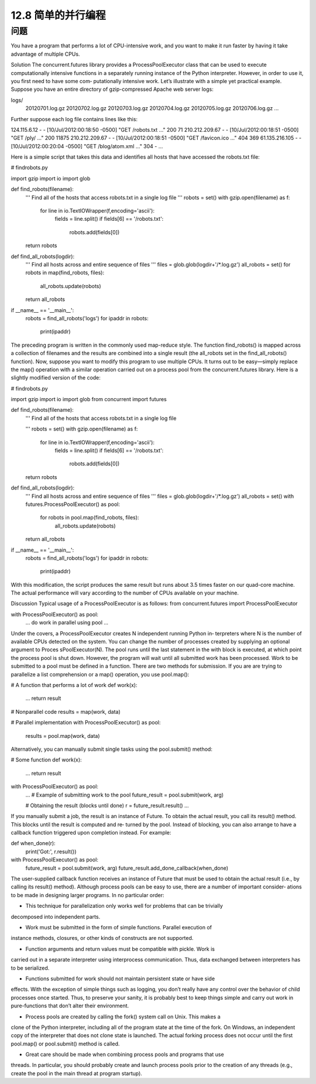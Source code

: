 ============================
12.8 简单的并行编程
============================

----------
问题
----------
You have a program that performs a lot of CPU-intensive work, and you want to make
it run faster by having it take advantage of multiple CPUs.

Solution
The concurrent.futures library provides a ProcessPoolExecutor class that can be
used to execute computationally intensive functions in a separately running instance of
the Python interpreter. However, in order to use it, you first need to have some com‐
putationally intensive work. Let’s illustrate with a simple yet practical example.
Suppose you have an entire directory of gzip-compressed Apache web server logs:

logs/
   20120701.log.gz
   20120702.log.gz
   20120703.log.gz
   20120704.log.gz
   20120705.log.gz
   20120706.log.gz
   ...

Further suppose each log file contains lines like this:

124.115.6.12 - - [10/Jul/2012:00:18:50 -0500] "GET /robots.txt ..." 200 71
210.212.209.67 - - [10/Jul/2012:00:18:51 -0500] "GET /ply/ ..." 200 11875
210.212.209.67 - - [10/Jul/2012:00:18:51 -0500] "GET /favicon.ico ..." 404 369
61.135.216.105 - - [10/Jul/2012:00:20:04 -0500] "GET /blog/atom.xml ..." 304 -
...

Here is a simple script that takes this data and identifies all hosts that have accessed the
robots.txt file:

# findrobots.py

import gzip
import io
import glob

def find_robots(filename):
    '''
    Find all of the hosts that access robots.txt in a single log file
    '''
    robots = set()
    with gzip.open(filename) as f:
        for line in io.TextIOWrapper(f,encoding='ascii'):
            fields = line.split()
            if fields[6] == '/robots.txt':
                robots.add(fields[0])
    return robots

def find_all_robots(logdir):
    '''
    Find all hosts across and entire sequence of files
    '''
    files = glob.glob(logdir+'/*.log.gz')
    all_robots = set()
    for robots in map(find_robots, files):
        all_robots.update(robots)
    return all_robots

if __name__ == '__main__':
    robots = find_all_robots('logs')
    for ipaddr in robots:
        print(ipaddr)

The preceding program is written in the commonly used map-reduce style. The function
find_robots() is mapped across a collection of filenames and the results are combined
into a single result (the all_robots set in the find_all_robots() function).
Now, suppose you want to modify this program to use multiple CPUs. It turns out to
be easy—simply replace the map() operation with a similar operation carried out on a
process pool from the concurrent.futures library. Here is a slightly modified version
of the code:

# findrobots.py

import gzip
import io
import glob
from concurrent import futures

def find_robots(filename):
    '''
    Find all of the hosts that access robots.txt in a single log file

    '''
    robots = set()
    with gzip.open(filename) as f:
        for line in io.TextIOWrapper(f,encoding='ascii'):
            fields = line.split()
            if fields[6] == '/robots.txt':
                robots.add(fields[0])
    return robots

def find_all_robots(logdir):
    '''
    Find all hosts across and entire sequence of files
    '''
    files = glob.glob(logdir+'/*.log.gz')
    all_robots = set()
    with futures.ProcessPoolExecutor() as pool:
        for robots in pool.map(find_robots, files):
            all_robots.update(robots)
    return all_robots

if __name__ == '__main__':
    robots = find_all_robots('logs')
    for ipaddr in robots:
        print(ipaddr)

With this modification, the script produces the same result but runs about 3.5 times
faster on our quad-core machine. The actual performance will vary according to the
number of CPUs available on your machine.

Discussion
Typical usage of a ProcessPoolExecutor is as follows:
from concurrent.futures import ProcessPoolExecutor

with ProcessPoolExecutor() as pool:
    ...
    do work in parallel using pool
    ...

Under the covers, a ProcessPoolExecutor creates N independent running Python in‐
terpreters where N is the number of available CPUs detected on the system. You can
change the number of processes created by supplying an optional argument to Proces
sPoolExecutor(N). The pool runs until the last statement in the with block is executed,
at which point the process pool is shut down. However, the program will wait until all
submitted work has been processed.
Work to be submitted to a pool must be defined in a function. There are two methods
for submission. If you are are trying to parallelize a list comprehension or a  map()
operation, you use pool.map():

# A function that performs a lot of work
def work(x):
    ...
    return result

# Nonparallel code
results = map(work, data)

# Parallel implementation
with ProcessPoolExecutor() as pool:
    results = pool.map(work, data)

Alternatively, you can manually submit single tasks using the pool.submit() method:

# Some function
def work(x):
    ...
    return result

with ProcessPoolExecutor() as pool:
    ...
    # Example of submitting work to the pool
    future_result = pool.submit(work, arg)

    # Obtaining the result (blocks until done)
    r = future_result.result()
    ...

If you manually submit a job, the result is an instance of Future. To obtain the actual
result, you call its result() method. This blocks until the result is computed and re‐
turned by the pool.
Instead of blocking, you can also arrange to have a callback function triggered upon
completion instead. For example:

def when_done(r):
    print('Got:', r.result())

with ProcessPoolExecutor() as pool:
     future_result = pool.submit(work, arg)
     future_result.add_done_callback(when_done)

The user-supplied callback function receives an instance of Future that must be used
to obtain the actual result (i.e., by calling its result() method).
Although process pools can be easy to use, there are a number of important consider‐
ations to be made in designing larger programs. In no particular order:

• This technique for parallelization only works well for problems that can be trivially

decomposed into independent parts.

• Work must be submitted in the form of simple functions. Parallel execution of

instance methods, closures, or other kinds of constructs are not supported.

• Function arguments and return values must be compatible with pickle. Work is
carried out in a separate interpreter using interprocess communication. Thus, data
exchanged between interpreters has to be serialized.

• Functions submitted for work should not maintain persistent state or have side
effects. With the exception of simple things such as logging, you don’t really have
any control over the behavior of child processes once started. Thus, to preserve your
sanity, it is probably best to keep things simple and carry out work in pure-functions
that don’t alter their environment.

• Process pools are created by calling the fork() system call on Unix. This makes a
clone of the Python interpreter, including all of the program state at the time of the
fork. On Windows, an independent copy of the interpreter that does not clone state
is launched. The actual forking process does not occur until the first pool.map()
or pool.submit() method is called.

• Great care should be made when combining process pools and programs that use
threads. In particular, you should probably create and launch process pools prior
to the creation of any threads (e.g., create the pool in the main thread at program
startup).


